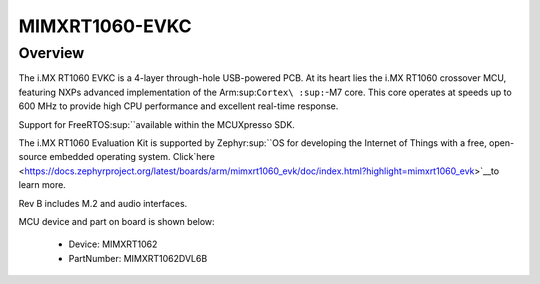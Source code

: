 .. _evkcmimxrt1060:

MIMXRT1060-EVKC
####################

Overview
********

The i.MX RT1060 EVKC is a 4-layer through-hole USB-powered PCB. At its heart lies the i.MX RT1060 crossover MCU, featuring NXPs advanced implementation of the Arm\ :sup:``Cortex\ :sup:``-M7 core. This core operates at speeds up to 600 MHz to provide high CPU performance and excellent real-time response.

Support for FreeRTOS\ :sup:``available within the MCUXpresso SDK.

The i.MX RT1060 Evaluation Kit is supported by Zephyr\ :sup:``OS for developing the Internet of Things with a free, open-source embedded operating system. Click`here <https://docs.zephyrproject.org/latest/boards/arm/mimxrt1060_evk/doc/index.html?highlight=mimxrt1060_evk>`__to learn more.

Rev B includes M.2 and audio interfaces.


.. image:: ./evkcmimxrt1060.png
   :width: 240px
   :align: center
   :alt: MIMXRT1060-EVKC

MCU device and part on board is shown below:

 - Device: MIMXRT1062
 - PartNumber: MIMXRT1062DVL6B


